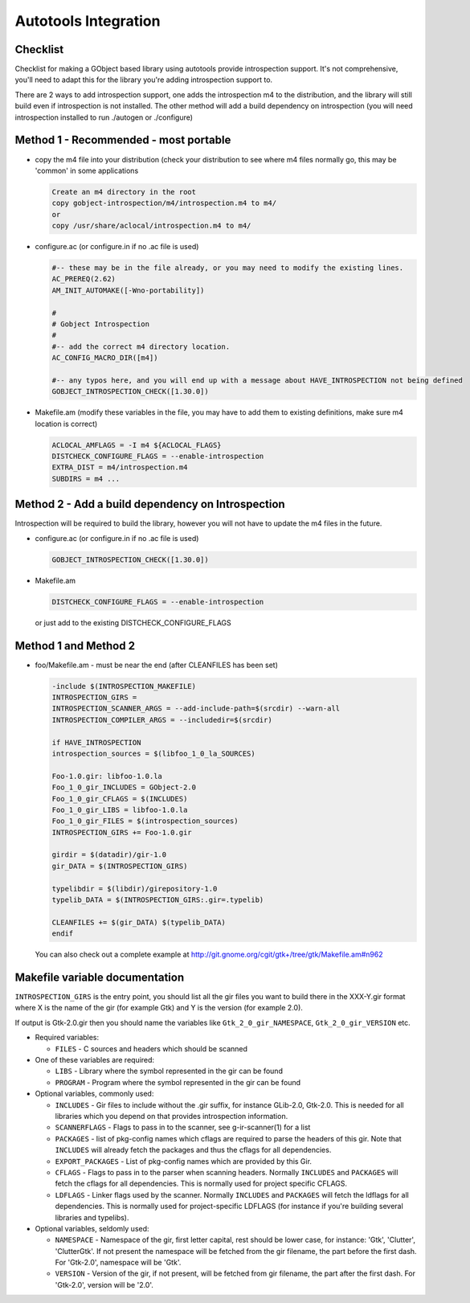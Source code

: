 =====================
Autotools Integration
=====================

Checklist
---------

Checklist for making a GObject based library using autotools provide
introspection support. It's not comprehensive, you'll need to adapt this for
the library you're adding introspection support to.

There are 2 ways to add introspection support, one adds the introspection m4
to the distribution, and the library will still build even if introspection is
not installed. The other method will add a build dependency on introspection
(you will need introspection installed to run ./autogen or ./configure)

Method 1 - Recommended - most portable
--------------------------------------

* copy the m4 file into your distribution (check your distribution to see
  where m4 files normally go, this may be 'common' in some applications

  .. code-block:: none

    Create an m4 directory in the root
    copy gobject-introspection/m4/introspection.m4 to m4/
    or 
    copy /usr/share/aclocal/introspection.m4 to m4/

* configure.ac (or configure.in if no .ac file is used)

  .. code-block:: none

    #-- these may be in the file already, or you may need to modify the existing lines.
    AC_PREREQ(2.62)
    AM_INIT_AUTOMAKE([-Wno-portability])

    #
    # Gobject Introspection
    #
    #-- add the correct m4 directory location.
    AC_CONFIG_MACRO_DIR([m4])

    #-- any typos here, and you will end up with a message about HAVE_INTROSPECTION not being defined
    GOBJECT_INTROSPECTION_CHECK([1.30.0])

* Makefile.am (modify these variables in the file, you may have to add them to
  existing definitions, make sure m4 location is correct)

  .. code-block:: none

    ACLOCAL_AMFLAGS = -I m4 ${ACLOCAL_FLAGS}
    DISTCHECK_CONFIGURE_FLAGS = --enable-introspection
    EXTRA_DIST = m4/introspection.m4
    SUBDIRS = m4 ...

Method 2 - Add a build dependency on Introspection
--------------------------------------------------

Introspection will be required to build the library, however you will not have
to update the m4 files in the future.

* configure.ac (or configure.in if no .ac file is used)

  .. code-block:: none

     GOBJECT_INTROSPECTION_CHECK([1.30.0])

* Makefile.am

  .. code-block:: none

    DISTCHECK_CONFIGURE_FLAGS = --enable-introspection

  or just add to the existing DISTCHECK_CONFIGURE_FLAGS 

Method 1 and Method 2
---------------------

* foo/Makefile.am - must be near the end (after CLEANFILES has been set)

  .. code-block:: none

    -include $(INTROSPECTION_MAKEFILE)
    INTROSPECTION_GIRS =
    INTROSPECTION_SCANNER_ARGS = --add-include-path=$(srcdir) --warn-all
    INTROSPECTION_COMPILER_ARGS = --includedir=$(srcdir)

    if HAVE_INTROSPECTION
    introspection_sources = $(libfoo_1_0_la_SOURCES)

    Foo-1.0.gir: libfoo-1.0.la
    Foo_1_0_gir_INCLUDES = GObject-2.0
    Foo_1_0_gir_CFLAGS = $(INCLUDES)
    Foo_1_0_gir_LIBS = libfoo-1.0.la
    Foo_1_0_gir_FILES = $(introspection_sources)
    INTROSPECTION_GIRS += Foo-1.0.gir

    girdir = $(datadir)/gir-1.0
    gir_DATA = $(INTROSPECTION_GIRS)

    typelibdir = $(libdir)/girepository-1.0
    typelib_DATA = $(INTROSPECTION_GIRS:.gir=.typelib)

    CLEANFILES += $(gir_DATA) $(typelib_DATA)
    endif

  You can also check out a complete example at
  http://git.gnome.org/cgit/gtk+/tree/gtk/Makefile.am#n962

Makefile variable documentation
-------------------------------

``INTROSPECTION_GIRS`` is the entry point, you should list all the gir files
you want to build there in the XXX-Y.gir format where X is the name of the gir
(for example Gtk) and Y is the version (for example 2.0).

If output is Gtk-2.0.gir then you should name the variables like
``Gtk_2_0_gir_NAMESPACE``, ``Gtk_2_0_gir_VERSION`` etc.

* Required variables:

  * ``FILES`` - C sources and headers which should be scanned 

* One of these variables are required:

  * ``LIBS`` - Library where the symbol represented in the gir can be found
  * ``PROGRAM`` - Program where the symbol represented in the gir can be found 

* Optional variables, commonly used:

  * ``INCLUDES`` - Gir files to include without the .gir suffix, for instance
    GLib-2.0, Gtk-2.0. This is needed for all libraries which you depend on
    that provides introspection information.
  * ``SCANNERFLAGS`` - Flags to pass in to the scanner, see g-ir-scanner(1)
    for a list
  * ``PACKAGES`` - list of pkg-config names which cflags are required to parse
    the headers of this gir. Note that ``INCLUDES`` will already fetch the
    packages and thus the cflags for all dependencies.
  * ``EXPORT_PACKAGES`` - List of pkg-config names which are provided by this
    Gir.
  * ``CFLAGS`` - Flags to pass in to the parser when scanning headers.
    Normally ``INCLUDES`` and ``PACKAGES`` will fetch the cflags for all
    dependencies. This is normally used for project specific CFLAGS.
  * ``LDFLAGS`` - Linker flags used by the scanner. Normally ``INCLUDES`` and
    ``PACKAGES`` will fetch the ldflags for all dependencies. This is normally
    used for project-specific LDFLAGS (for instance if you're building several
    libraries and typelibs).

* Optional variables, seldomly used:

  * ``NAMESPACE`` - Namespace of the gir, first letter capital, rest should be
    lower case, for instance: 'Gtk', 'Clutter', 'ClutterGtk'. If not present
    the namespace will be fetched from the gir filename, the part before the
    first dash. For 'Gtk-2.0', namespace will be 'Gtk'.
  * ``VERSION`` - Version of the gir, if not present, will be fetched from gir
    filename, the part after the first dash. For 'Gtk-2.0', version will be
    '2.0'.
